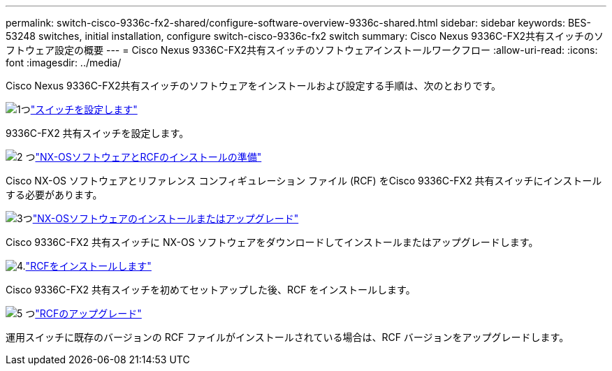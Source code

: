 ---
permalink: switch-cisco-9336c-fx2-shared/configure-software-overview-9336c-shared.html 
sidebar: sidebar 
keywords: BES-53248 switches, initial installation, configure switch-cisco-9336c-fx2 switch 
summary: Cisco Nexus 9336C-FX2共有スイッチのソフトウェア設定の概要 
---
= Cisco Nexus 9336C-FX2共有スイッチのソフトウェアインストールワークフロー
:allow-uri-read: 
:icons: font
:imagesdir: ../media/


[role="lead"]
Cisco Nexus 9336C-FX2共有スイッチのソフトウェアをインストールおよび設定する手順は、次のとおりです。

.image:https://raw.githubusercontent.com/NetAppDocs/common/main/media/number-1.png["1つ"]link:setup-and-configure-9336c-shared.html["スイッチを設定します"]
[role="quick-margin-para"]
9336C-FX2 共有スイッチを設定します。

.image:https://raw.githubusercontent.com/NetAppDocs/common/main/media/number-2.png["2 つ"]link:prepare-nxos-rcf-9336c-shared.html["NX-OSソフトウェアとRCFのインストールの準備"]
[role="quick-margin-para"]
Cisco NX-OS ソフトウェアとリファレンス コンフィギュレーション ファイル (RCF) をCisco 9336C-FX2 共有スイッチにインストールする必要があります。

.image:https://raw.githubusercontent.com/NetAppDocs/common/main/media/number-3.png["3つ"]link:install-nxos-software-9336c-shared.html["NX-OSソフトウェアのインストールまたはアップグレード"]
[role="quick-margin-para"]
Cisco 9336C-FX2 共有スイッチに NX-OS ソフトウェアをダウンロードしてインストールまたはアップグレードします。

.image:https://raw.githubusercontent.com/NetAppDocs/common/main/media/number-4.png["4."]link:install-nxos-rcf-9336c-shared.html["RCFをインストールします"]
[role="quick-margin-para"]
Cisco 9336C-FX2 共有スイッチを初めてセットアップした後、RCF をインストールします。

.image:https://raw.githubusercontent.com/NetAppDocs/common/main/media/number-5.png["5 つ"]link:upgrade-rcf-software-9336c-shared.html["RCFのアップグレード"]
[role="quick-margin-para"]
運用スイッチに既存のバージョンの RCF ファイルがインストールされている場合は、RCF バージョンをアップグレードします。
